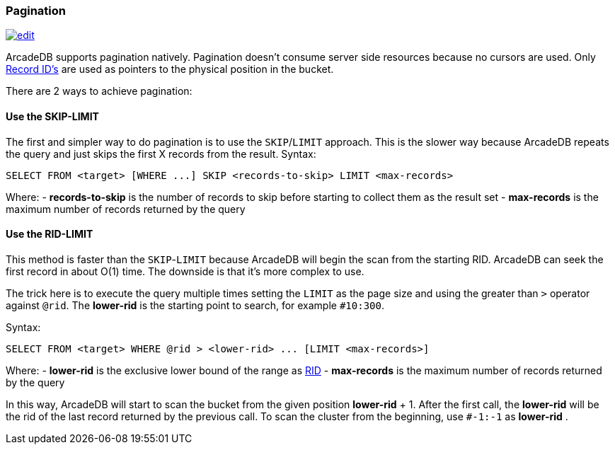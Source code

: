 [discrete]
[[sql-pagination]]
=== Pagination

image:../images/edit.png[link="https://github.com/ArcadeData/arcadedb-docs/blob/main/src/main/asciidoc/sql/sql-pagination.adoc" float=right]

ArcadeDB supports pagination natively. Pagination doesn't consume server side resources because no cursors are used. Only <<rid,Record ID's>> are used as pointers to the physical position in the bucket.

There are 2 ways to achieve pagination:
[discrete]

==== Use the SKIP-LIMIT

The first and simpler way to do pagination is to use the `SKIP`/`LIMIT` approach. This is the slower way because ArcadeDB repeats the query and just skips the first X records from the result.
Syntax:

[source,sql]
----
SELECT FROM <target> [WHERE ...] SKIP <records-to-skip> LIMIT <max-records>

----

Where:
- *records-to-skip* is the number of records to skip before starting to collect them as the result set
- *max-records* is the maximum number of records returned by the query
[discrete]

==== Use the RID-LIMIT

This method is faster than the `SKIP`-`LIMIT` because ArcadeDB will begin the scan from the starting RID. ArcadeDB can seek the first record in about O(1) time. The downside is that it's more complex to use.

The trick here is to execute the query multiple times setting the `LIMIT` as the page size and using the greater than `&gt;` operator against `@rid`. The *lower-rid* is the starting point to search, for example `#10:300`.

Syntax:

[source,sql]
----
SELECT FROM <target> WHERE @rid > <lower-rid> ... [LIMIT <max-records>]
----

Where:
- *lower-rid* is the exclusive lower bound of the range as <<rid,RID>>
- *max-records* is the maximum number of records returned by the query

In this way, ArcadeDB will start to scan the bucket from the given position *lower-rid* + 1. After the first call, the *lower-rid* will be the rid of the last record returned by the previous call. To scan the cluster from the beginning, use `#-1:-1` as *lower-rid* .